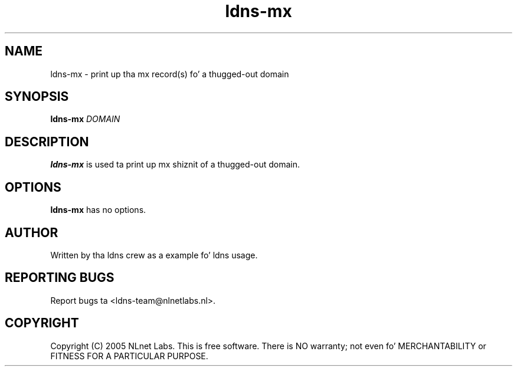 .TH ldns-mx 1 "27 Apr 2005"
.SH NAME
ldns-mx \- print up tha mx record(s) fo' a thugged-out domain
.SH SYNOPSIS
.B ldns-mx
.IR DOMAIN 

.SH DESCRIPTION
\fBldns-mx\fR is used ta print up mx shiznit of a thugged-out domain.

.SH OPTIONS
\fBldns-mx\fR has no options.

.SH AUTHOR
Written by tha ldns crew as a example fo' ldns usage.

.SH REPORTING BUGS
Report bugs ta <ldns-team@nlnetlabs.nl>. 

.SH COPYRIGHT
Copyright (C) 2005 NLnet Labs. This is free software. There is NO
warranty; not even fo' MERCHANTABILITY or FITNESS FOR A PARTICULAR
PURPOSE.
